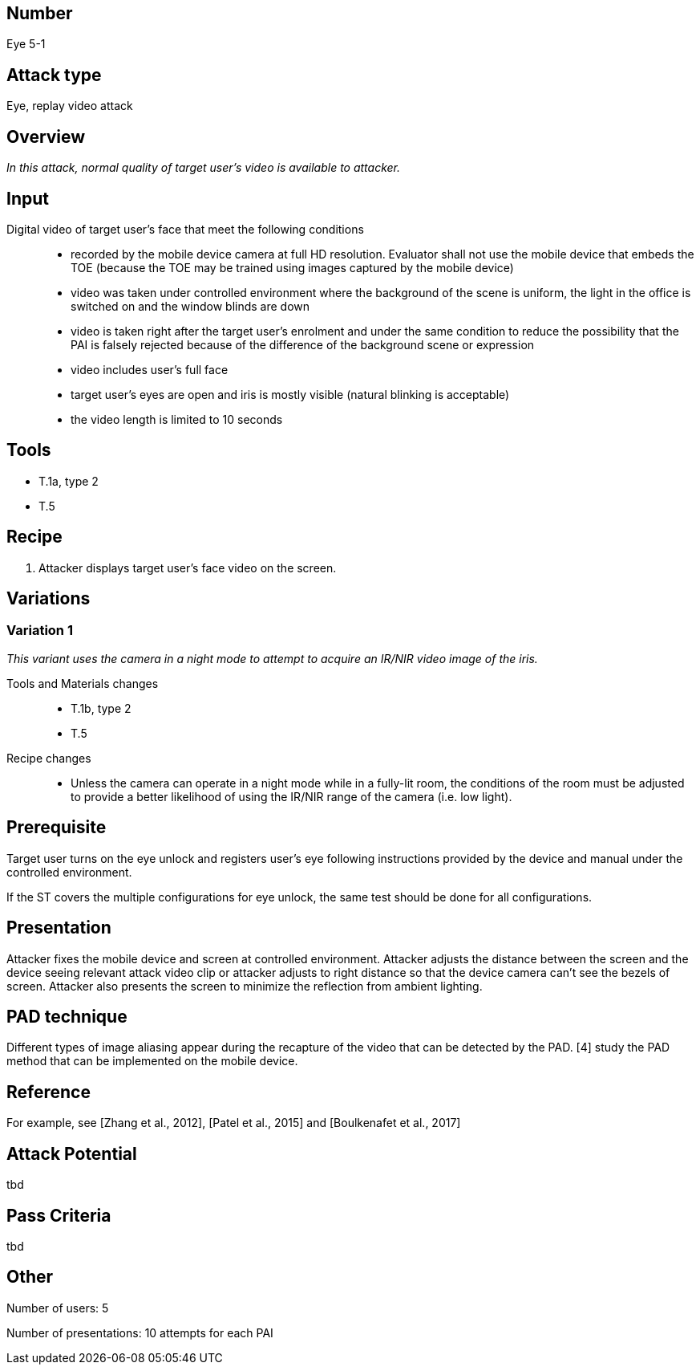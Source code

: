 == Number
Eye 5-1

== Attack type
Eye, replay video attack

== Overview
_In this attack, normal quality of target user’s video is available to attacker._

== Input
Digital video of target user’s face that meet the following conditions::
* recorded by the mobile device camera at full HD resolution. Evaluator shall not use the mobile device that embeds the TOE (because the TOE may be trained using images captured by the mobile device)
* video was taken under controlled environment where the background of the scene is uniform, the light in the office is switched on and the window blinds are down
* video is taken right after the target user’s enrolment and under the same condition to reduce the possibility that the PAI is falsely rejected because of the difference of the background scene or expression
* video includes user’s full face
* target user’s eyes are open and iris is mostly visible (natural blinking is acceptable)
* the video length is limited to 10 seconds

== Tools
* T.1a, type 2
* T.5

== Recipe
. Attacker displays target user’s face video on the screen.

== Variations
=== Variation 1
_This variant uses the camera in a night mode to attempt to acquire an IR/NIR video image of the iris._

Tools and Materials changes::
* T.1b, type 2
* T.5

Recipe changes::
* Unless the camera can operate in a night mode while in a fully-lit room, the conditions of the room must be adjusted to provide a better likelihood of using the IR/NIR range of the camera (i.e. low light).

== Prerequisite
Target user turns on the eye unlock and registers user’s eye following instructions provided by the device and manual under the controlled environment.

If the ST covers the multiple configurations for eye unlock, the same test should be done for all configurations.

== Presentation
Attacker fixes the mobile device and screen at controlled environment. Attacker adjusts the distance between the screen and the device seeing relevant attack video clip or attacker adjusts to right distance so that the device camera can’t see the bezels of screen. Attacker also presents the screen to minimize the reflection from ambient lighting.

== PAD technique
Different types of image aliasing appear during the recapture of the video that can be detected by the PAD. [4] study the PAD method that can be implemented on the mobile device.

== Reference
For example, see [Zhang et al., 2012], [Patel et al., 2015] and [Boulkenafet et al., 2017]

== Attack Potential
tbd

== Pass Criteria
tbd

== Other
Number of users: 5

Number of presentations: 10 attempts for each PAI
